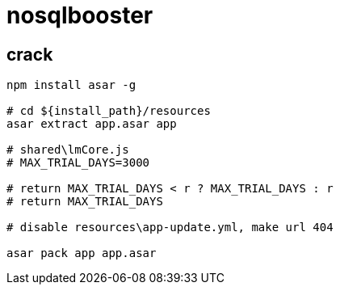 
= nosqlbooster

== crack

[source,shell script]
----
npm install asar -g

# cd ${install_path}/resources
asar extract app.asar app

# shared\lmCore.js
# MAX_TRIAL_DAYS=3000

# return MAX_TRIAL_DAYS < r ? MAX_TRIAL_DAYS : r
# return MAX_TRIAL_DAYS

# disable resources\app-update.yml, make url 404

asar pack app app.asar

----
